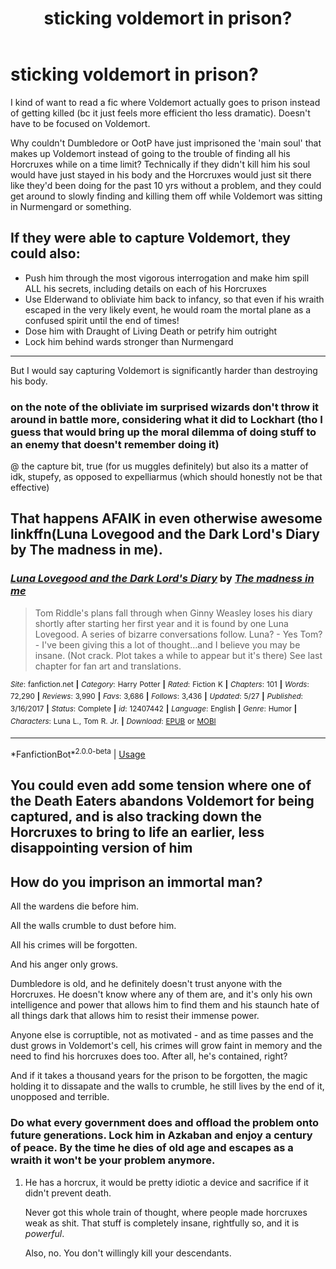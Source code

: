 #+TITLE: sticking voldemort in prison?

* sticking voldemort in prison?
:PROPERTIES:
:Author: Sidhil
:Score: 5
:DateUnix: 1592629427.0
:DateShort: 2020-Jun-20
:FlairText: Request
:END:
I kind of want to read a fic where Voldemort actually goes to prison instead of getting killed (bc it just feels more efficient tho less dramatic). Doesn't have to be focused on Voldemort.

Why couldn't Dumbledore or OotP have just imprisoned the 'main soul' that makes up Voldemort instead of going to the trouble of finding all his Horcruxes while on a time limit? Technically if they didn't kill him his soul would have just stayed in his body and the Horcruxes would just sit there like they'd been doing for the past 10 yrs without a problem, and they could get around to slowly finding and killing them off while Voldemort was sitting in Nurmengard or something.


** If they were able to capture Voldemort, they could also:

- Push him through the most vigorous interrogation and make him spill ALL his secrets, including details on each of his Horcruxes
- Use Elderwand to obliviate him back to infancy, so that even if his wraith escaped in the very likely event, he would roam the mortal plane as a confused spirit until the end of times!
- Dose him with Draught of Living Death or petrify him outright
- Lock him behind wards stronger than Nurmengard

--------------

But I would say capturing Voldemort is significantly harder than destroying his body.
:PROPERTIES:
:Author: InquisitorCOC
:Score: 7
:DateUnix: 1592632747.0
:DateShort: 2020-Jun-20
:END:

*** on the note of the obliviate im surprised wizards don't throw it around in battle more, considering what it did to Lockhart (tho I guess that would bring up the moral dilemma of doing stuff to an enemy that doesn't remember doing it)

@ the capture bit, true (for us muggles definitely) but also its a matter of idk, stupefy, as opposed to expelliarmus (which should honestly not be that effective)
:PROPERTIES:
:Author: Sidhil
:Score: 2
:DateUnix: 1592643754.0
:DateShort: 2020-Jun-20
:END:


** That happens AFAIK in even otherwise awesome linkffn(Luna Lovegood and the Dark Lord's Diary by The madness in me).
:PROPERTIES:
:Author: ceplma
:Score: 3
:DateUnix: 1592667199.0
:DateShort: 2020-Jun-20
:END:

*** [[https://www.fanfiction.net/s/12407442/1/][*/Luna Lovegood and the Dark Lord's Diary/*]] by [[https://www.fanfiction.net/u/6415261/The-madness-in-me][/The madness in me/]]

#+begin_quote
  Tom Riddle's plans fall through when Ginny Weasley loses his diary shortly after starting her first year and it is found by one Luna Lovegood. A series of bizarre conversations follow. Luna? - Yes Tom? - I've been giving this a lot of thought...and I believe you may be insane. (Not crack. Plot takes a while to appear but it's there) See last chapter for fan art and translations.
#+end_quote

^{/Site/:} ^{fanfiction.net} ^{*|*} ^{/Category/:} ^{Harry} ^{Potter} ^{*|*} ^{/Rated/:} ^{Fiction} ^{K} ^{*|*} ^{/Chapters/:} ^{101} ^{*|*} ^{/Words/:} ^{72,290} ^{*|*} ^{/Reviews/:} ^{3,990} ^{*|*} ^{/Favs/:} ^{3,686} ^{*|*} ^{/Follows/:} ^{3,436} ^{*|*} ^{/Updated/:} ^{5/27} ^{*|*} ^{/Published/:} ^{3/16/2017} ^{*|*} ^{/Status/:} ^{Complete} ^{*|*} ^{/id/:} ^{12407442} ^{*|*} ^{/Language/:} ^{English} ^{*|*} ^{/Genre/:} ^{Humor} ^{*|*} ^{/Characters/:} ^{Luna} ^{L.,} ^{Tom} ^{R.} ^{Jr.} ^{*|*} ^{/Download/:} ^{[[http://www.ff2ebook.com/old/ffn-bot/index.php?id=12407442&source=ff&filetype=epub][EPUB]]} ^{or} ^{[[http://www.ff2ebook.com/old/ffn-bot/index.php?id=12407442&source=ff&filetype=mobi][MOBI]]}

--------------

*FanfictionBot*^{2.0.0-beta} | [[https://github.com/tusing/reddit-ffn-bot/wiki/Usage][Usage]]
:PROPERTIES:
:Author: FanfictionBot
:Score: 0
:DateUnix: 1592667212.0
:DateShort: 2020-Jun-20
:END:


** You could even add some tension where one of the Death Eaters abandons Voldemort for being captured, and is also tracking down the Horcruxes to bring to life an earlier, less disappointing version of him
:PROPERTIES:
:Author: geek_of_nature
:Score: 2
:DateUnix: 1592631389.0
:DateShort: 2020-Jun-20
:END:


** How do you imprison an immortal man?

All the wardens die before him.

All the walls crumble to dust before him.

All his crimes will be forgotten.

And his anger only grows.

Dumbledore is old, and he definitely doesn't trust anyone with the Horcruxes. He doesn't know where any of them are, and it's only his own intelligence and power that allows him to find them and his staunch hate of all things dark that allows him to resist their immense power.

Anyone else is corruptible, not as motivated - and as time passes and the dust grows in Voldemort's cell, his crimes will grow faint in memory and the need to find his horcruxes does too. After all, he's contained, right?

And if it takes a thousand years for the prison to be forgotten, the magic holding it to dissapate and the walls to crumble, he still lives by the end of it, unopposed and terrible.
:PROPERTIES:
:Author: Uncommonality
:Score: 1
:DateUnix: 1592639102.0
:DateShort: 2020-Jun-20
:END:

*** Do what every government does and offload the problem onto future generations. Lock him in Azkaban and enjoy a century of peace. By the time he dies of old age and escapes as a wraith it won't be your problem anymore.
:PROPERTIES:
:Author: rek-lama
:Score: 3
:DateUnix: 1592664296.0
:DateShort: 2020-Jun-20
:END:

**** He has a horcrux, it would be pretty idiotic a device and sacrifice if it didn't prevent death.

Never got this whole train of thought, where people made horcruxes weak as shit. That stuff is completely insane, rightfully so, and it is /powerful/.

Also, no. You don't willingly kill your descendants.
:PROPERTIES:
:Author: Uncommonality
:Score: 0
:DateUnix: 1592673866.0
:DateShort: 2020-Jun-20
:END:
